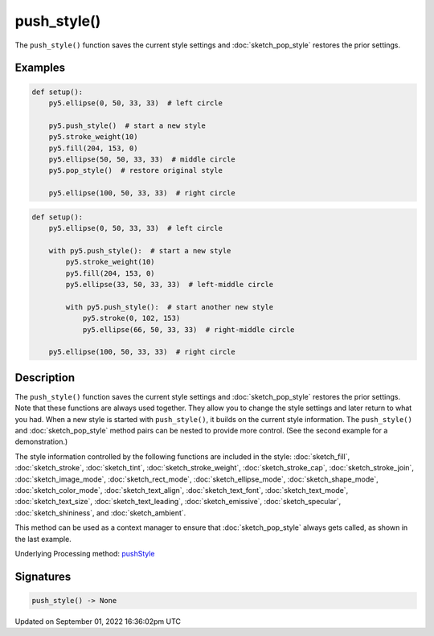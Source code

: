 push_style()
============

The ``push_style()`` function saves the current style settings and :doc:`sketch_pop_style` restores the prior settings.

Examples
--------

.. raw:: html

    <div class="example-table">

.. raw:: html

    <div class="example-row"><div class="example-cell-image">

.. image:: /images/reference/Sketch_push_style_0.png
    :alt: example picture for push_style()

.. raw:: html

    </div><div class="example-cell-code">

.. code:: python

    def setup():
        py5.ellipse(0, 50, 33, 33)  # left circle
    
        py5.push_style()  # start a new style
        py5.stroke_weight(10)
        py5.fill(204, 153, 0)
        py5.ellipse(50, 50, 33, 33)  # middle circle
        py5.pop_style()  # restore original style
    
        py5.ellipse(100, 50, 33, 33)  # right circle

.. raw:: html

    </div></div>

.. raw:: html

    <div class="example-row"><div class="example-cell-image">

.. image:: /images/reference/Sketch_push_style_1.png
    :alt: example picture for push_style()

.. raw:: html

    </div><div class="example-cell-code">

.. code:: python

    def setup():
        py5.ellipse(0, 50, 33, 33)  # left circle
    
        with py5.push_style():  # start a new style
            py5.stroke_weight(10)
            py5.fill(204, 153, 0)
            py5.ellipse(33, 50, 33, 33)  # left-middle circle
        
            with py5.push_style():  # start another new style
                py5.stroke(0, 102, 153)
                py5.ellipse(66, 50, 33, 33)  # right-middle circle
    
        py5.ellipse(100, 50, 33, 33)  # right circle

.. raw:: html

    </div></div>

.. raw:: html

    </div>

Description
-----------

The ``push_style()`` function saves the current style settings and :doc:`sketch_pop_style` restores the prior settings. Note that these functions are always used together. They allow you to change the style settings and later return to what you had. When a new style is started with ``push_style()``, it builds on the current style information. The ``push_style()`` and :doc:`sketch_pop_style` method pairs can be nested to provide more control. (See the second example for a demonstration.)

The style information controlled by the following functions are included in the style: :doc:`sketch_fill`, :doc:`sketch_stroke`, :doc:`sketch_tint`, :doc:`sketch_stroke_weight`, :doc:`sketch_stroke_cap`, :doc:`sketch_stroke_join`, :doc:`sketch_image_mode`, :doc:`sketch_rect_mode`, :doc:`sketch_ellipse_mode`, :doc:`sketch_shape_mode`, :doc:`sketch_color_mode`, :doc:`sketch_text_align`, :doc:`sketch_text_font`, :doc:`sketch_text_mode`, :doc:`sketch_text_size`, :doc:`sketch_text_leading`, :doc:`sketch_emissive`, :doc:`sketch_specular`, :doc:`sketch_shininess`, and :doc:`sketch_ambient`.

This method can be used as a context manager to ensure that :doc:`sketch_pop_style` always gets called, as shown in the last example.

Underlying Processing method: `pushStyle <https://processing.org/reference/pushStyle_.html>`_

Signatures
----------

.. code:: python

    push_style() -> None

Updated on September 01, 2022 16:36:02pm UTC

